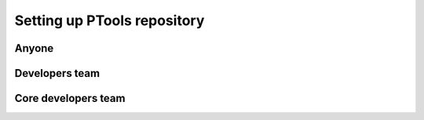 
Setting up PTools repository
============================

Anyone
------

Developers team
---------------

Core developers team
--------------------
